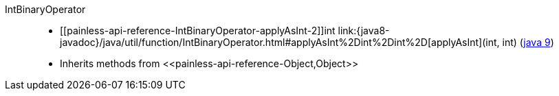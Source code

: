 ////
Automatically generated by PainlessDocGenerator. Do not edit.
Rebuild by running `gradle generatePainlessApi`.
////

[[painless-api-reference-IntBinaryOperator]]++IntBinaryOperator++::
* ++[[painless-api-reference-IntBinaryOperator-applyAsInt-2]]int link:{java8-javadoc}/java/util/function/IntBinaryOperator.html#applyAsInt%2Dint%2Dint%2D[applyAsInt](int, int)++ (link:{java9-javadoc}/java/util/function/IntBinaryOperator.html#applyAsInt%2Dint%2Dint%2D[java 9])
* Inherits methods from ++<<painless-api-reference-Object,Object>>++
